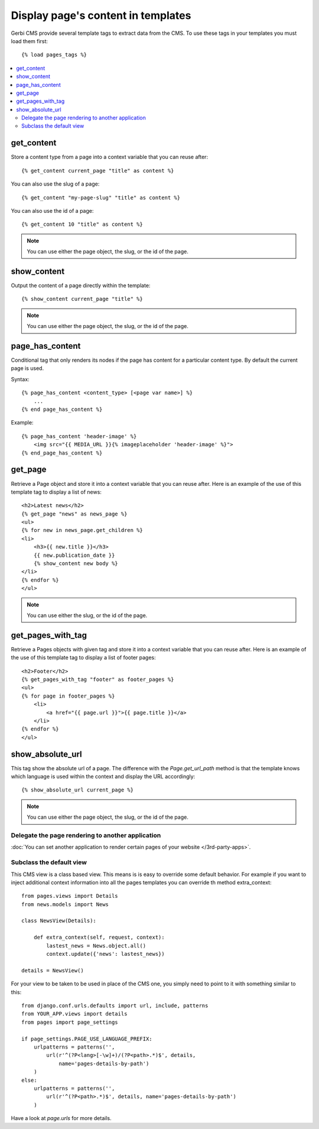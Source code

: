 ===================================
Display page's content in templates
===================================

Gerbi CMS provide several template tags to extract data from the CMS.
To use these tags in your templates you must load them first::

    {% load pages_tags %}

.. contents::
    :local:
    :depth: 2

get_content
-----------

Store a content type from a page into a context variable that you can reuse after::

    {% get_content current_page "title" as content %}

You can also use the slug of a page::

    {% get_content "my-page-slug" "title" as content %}

You can also use the id of a page::

    {% get_content 10 "title" as content %}

.. note::

    You can use either the page object, the slug, or the id of the page.

show_content
------------

Output the content of a page directly within the template::

    {% show_content current_page "title" %}

.. note::

    You can use either the page object, the slug, or the id of the page.

page_has_content
----------------

Conditional tag that only renders its nodes if the page
has content for a particular content type. By default the
current page is used.

Syntax::

    {% page_has_content <content_type> [<page var name>] %}
        ...
    {% end page_has_content %}

Example::

    {% page_has_content 'header-image' %}
        <img src="{{ MEDIA_URL }}{% imageplaceholder 'header-image' %}">
    {% end_page_has_content %}


get_page
------------

Retrieve a Page object and store it into a context variable that you can reuse after. Here is
an example of the use of this template tag to display a list of news::

    <h2>Latest news</h2>
    {% get_page "news" as news_page %}
    <ul>
    {% for new in news_page.get_children %}
    <li>
        <h3>{{ new.title }}</h3>
        {{ new.publication_date }}
        {% show_content new body %}
    </li>
    {% endfor %}
    </ul>


.. note::

    You can use either the slug, or the id of the page.

get_pages_with_tag
---------------------

Retrieve a Pages objects with given tag and store it into a context variable that you can reuse after. Here is
an example of the use of this template tag to display a list of footer pages::

    <h2>Footer</h2>
    {% get_pages_with_tag "footer" as footer_pages %}
    <ul>
    {% for page in footer_pages %}
        <li>
            <a href="{{ page.url }}">{{ page.title }}</a>
        </li>
    {% endfor %}
    </ul>

show_absolute_url
-----------------

This tag show the absolute url of a page. The difference with the `Page.get_url_path` method is
that the template knows which language is used within the context and display the URL accordingly::

    {% show_absolute_url current_page %}

.. note::

    You can use either the page object, the slug, or the id of the page.


Delegate the page rendering to another application
===================================================

:doc:`You can set another application to render certain pages of your website </3rd-party-apps>`.

Subclass the default view
===================================================

This CMS view is a class based view. This means is is easy
to override some default behavior. For example if you want to inject
additional context information into all the pages templates you can override
th method extra_context::


    from pages.views import Details
    from news.models import News

    class NewsView(Details):

        def extra_context(self, request, context):
            lastest_news = News.object.all()
            context.update({'news': lastest_news})

    details = NewsView()

For your view to be taken to be used in place of the CMS one, you simply need
to point to it with something similar to this::

    from django.conf.urls.defaults import url, include, patterns
    from YOUR_APP.views import details
    from pages import page_settings

    if page_settings.PAGE_USE_LANGUAGE_PREFIX:
        urlpatterns = patterns('',
            url(r'^(?P<lang>[-\w]+)/(?P<path>.*)$', details,
                name='pages-details-by-path')
        )
    else:
        urlpatterns = patterns('',
            url(r'^(?P<path>.*)$', details, name='pages-details-by-path')
        )

Have a look at `page.urls` for more details.

